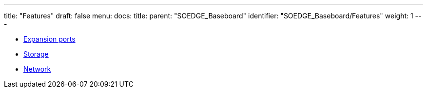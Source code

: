 ---
title: "Features"
draft: false
menu:
  docs:
    title:
    parent: "SOEDGE_Baseboard"
    identifier: "SOEDGE_Baseboard/Features"
    weight: 1
---

* link:Expansion_ports[Expansion ports]
* link:Storage[]
* link:Network[]
